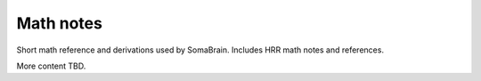 Math notes
==========

Short math reference and derivations used by SomaBrain. Includes HRR math
notes and references.

More content TBD.
